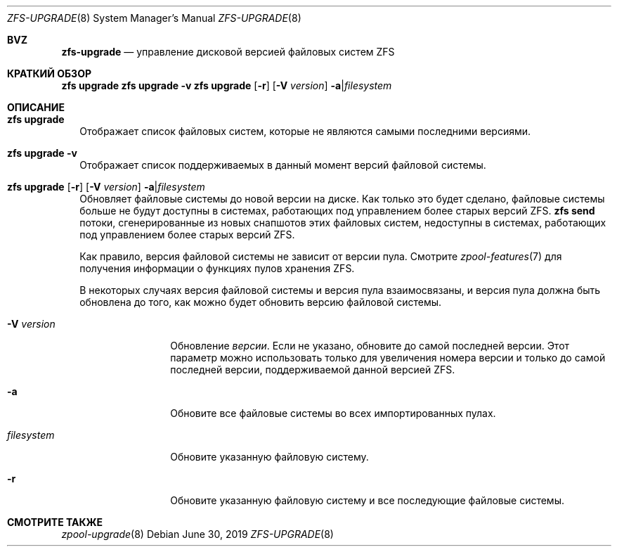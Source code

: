 .\"
.\" CDDL HEADER START
.\"
.\" The contents of this file are subject to the terms of the
.\" Common Development and Distribution License (the "License").
.\" You may not use this file except in compliance with the License.
.\"
.\" You can obtain a copy of the license at usr/src/OPENSOLARIS.LICENSE
.\" or https://opensource.org/licenses/CDDL-1.0.
.\" See the License for the specific language governing permissions
.\" and limitations under the License.
.\"
.\" When distributing Covered Code, include this CDDL HEADER in each
.\" file and include the License file at usr/src/OPENSOLARIS.LICENSE.
.\" If applicable, add the following below this CDDL HEADER, with the
.\" fields enclosed by brackets "[]" replaced with your own identifying
.\" information: Portions Copyright [yyyy] [name of copyright owner]
.\"
.\" CDDL HEADER END
.\"
.\" Copyright (c) 2009 Sun Microsystems, Inc. All Rights Reserved.
.\" Copyright 2011 Joshua M. Clulow <josh@sysmgr.org>
.\" Copyright (c) 2011, 2019 by Delphix. All rights reserved.
.\" Copyright (c) 2013 by Saso Kiselkov. All rights reserved.
.\" Copyright (c) 2014, Joyent, Inc. All rights reserved.
.\" Copyright (c) 2014 by Adam Stevko. All rights reserved.
.\" Copyright (c) 2014 Integros [integros.com]
.\" Copyright 2019 Richard Laager. All rights reserved.
.\" Copyright 2018 Nexenta Systems, Inc.
.\" Copyright 2019 Joyent, Inc.
.\"
.Dd June 30, 2019
.Dt ZFS-UPGRADE 8
.Os
.
.Sh BVZ
.Nm zfs-upgrade
.Nd управление дисковой версией файловых систем ZFS
.Sh КРАТКИЙ ОБЗОР
.Nm zfs
.Cm upgrade
.Nm zfs
.Cm upgrade
.Fl v
.Nm zfs
.Cm upgrade
.Op Fl r
.Op Fl V Ar version
.Fl a Ns | Ns Ar filesystem
.
.Sh ОПИСАНИЕ
.Bl -tag -width ""
.It Xo
.Nm zfs
.Cm upgrade
.Xc
Отображает список файловых систем, которые не являются самыми последними версиями.
.It Xo
.Nm zfs
.Cm upgrade
.Fl v
.Xc
Отображает список поддерживаемых в данный момент версий файловой системы.
.It Xo
.Nm zfs
.Cm upgrade
.Op Fl r
.Op Fl V Ar version
.Fl a Ns | Ns Ar filesystem
.Xc
Обновляет файловые системы до новой версии на диске.
Как только это будет сделано, файловые системы больше не будут доступны в системах, работающих под управлением более старых версий ZFS.
.Nm zfs Cm send
потоки, сгенерированные из новых снапшотов этих файловых систем, недоступны в
системах, работающих под управлением более старых версий ZFS.
.Pp
Как правило, версия файловой системы не зависит от версии пула.
Смотрите
.Xr zpool-features 7
для получения информации о функциях пулов хранения ZFS.
.Pp
В некоторых случаях версия файловой системы и версия пула взаимосвязаны, и
версия пула должна быть обновлена до того, как можно будет
обновить версию файловой системы.
.Bl -tag -width "filesystem"
.It Fl V Ar version
Обновление
.Ar версии .
Если не указано, обновите до самой последней версии.
Этот
параметр можно использовать только для увеличения номера версии и только до самой
последней версии, поддерживаемой данной версией ZFS.
.It Fl a
Обновите все файловые системы во всех импортированных пулах.
.It Ar filesystem
Обновите указанную файловую систему.
.It Fl r
Обновите указанную файловую систему и все последующие файловые системы.
.El
.El
.Sh СМОТРИТЕ ТАКЖЕ
.Xr zpool-upgrade 8
